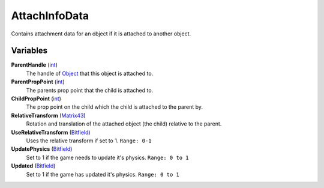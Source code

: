 
AttachInfoData
********************************************************
Contains attachment data for an object if it is attached to another object.

.. - :ref:`AttachInfoData-variables`
.. - :ref:`AttachInfoData-functions`

.. _AttachInfoData-variables

Variables
========================================================

**ParentHandle** (`int`_)
    The handle of `Object`_ that this object is attached to.

**ParentPropPoint** (`int`_)
    The parents prop point that the child is attached to.

**ChildPropPoint** (`int`_)
    The prop point on the child which the child is attached to the parent by.

**RelativeTransform** (`Matrix43`_)
    Rotation and translation of the attached object (the child) relative to the parent.

**UseRelativeTransform** (`Bitfield`_)
    Uses the relative transform if set to 1. ``Range: 0-1``

**UpdatePhysics** (`Bitfield`_)
    Set to 1 if the game needs to update it's physics. ``Range: 0 to 1``

**Updated** (`Bitfield`_)
    Set to 1 if the game has updated it's physics. ``Range: 0 to 1``
    

.. _AttachInfoData-functions

.. _`Bitfield`: ./PrimitiveTypes.html
.. _`int`: ./PrimitiveTypes.html
.. _`unsigned int`: ./PrimitiveTypes.html
.. _`float`: ./PrimitiveTypes.html
.. _`Matrix43`: ./Matrix43.html
.. _`Matrix`: ./Matrix.html
.. _`Vector`: ./Vector.html
.. _`Object`: ./Object.html